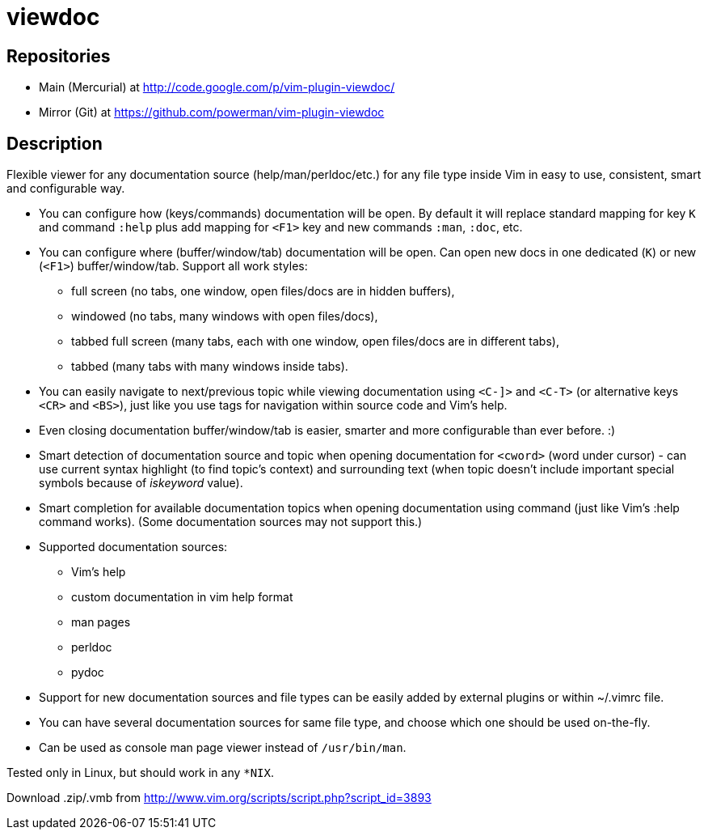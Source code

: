 viewdoc
=======

== Repositories

- Main (Mercurial) at http://code.google.com/p/vim-plugin-viewdoc/
- Mirror (Git) at https://github.com/powerman/vim-plugin-viewdoc

== Description

Flexible viewer for any documentation source (help/man/perldoc/etc.) for
any file type inside Vim in easy to use, consistent, smart and
configurable way.

 * You can configure how (keys/commands) documentation will be open. By default it will replace standard mapping for key `K` and command `:help` plus add mapping for `<F1>` key and new commands `:man`, `:doc`, etc.
 * You can configure where (buffer/window/tab) documentation will be open. Can open new docs in one dedicated (`K`) or new (`<F1>`) buffer/window/tab. Support all work styles:
   - full screen (no tabs, one window, open files/docs are in hidden buffers), 
   - windowed (no tabs, many windows with open files/docs), 
   - tabbed full screen (many tabs, each with one window, open files/docs are in different tabs), 
   - tabbed (many tabs with many windows inside tabs). 
 * You can easily navigate to next/previous topic while viewing documentation using `<C-]>` and `<C-T>` (or alternative keys `<CR>` and `<BS>`), just like you use tags for navigation within source code and Vim's help.
 * Even closing documentation buffer/window/tab is easier, smarter and more configurable than ever before. :)
 * Smart detection of documentation source and topic when opening documentation for `<cword>` (word under cursor) - can use current syntax highlight (to find topic's context) and surrounding text (when topic doesn't include important special symbols because of 'iskeyword' value).
 * Smart completion for available documentation topics when opening documentation using command (just like Vim's :help command works). (Some documentation sources may not support this.)
 * Supported documentation sources:
   - Vim's help
   - custom documentation in vim help format
   - man pages
   - perldoc
   - pydoc
 * Support for new documentation sources and file types can be easily added by external plugins or within ~/.vimrc file.
 * You can have several documentation sources for same file type, and choose which one should be used on-the-fly.
 * Can be used as console man page viewer instead of `/usr/bin/man`.

Tested only in Linux, but should work in any `*NIX`.

Download .zip/.vmb from http://www.vim.org/scripts/script.php?script_id=3893
